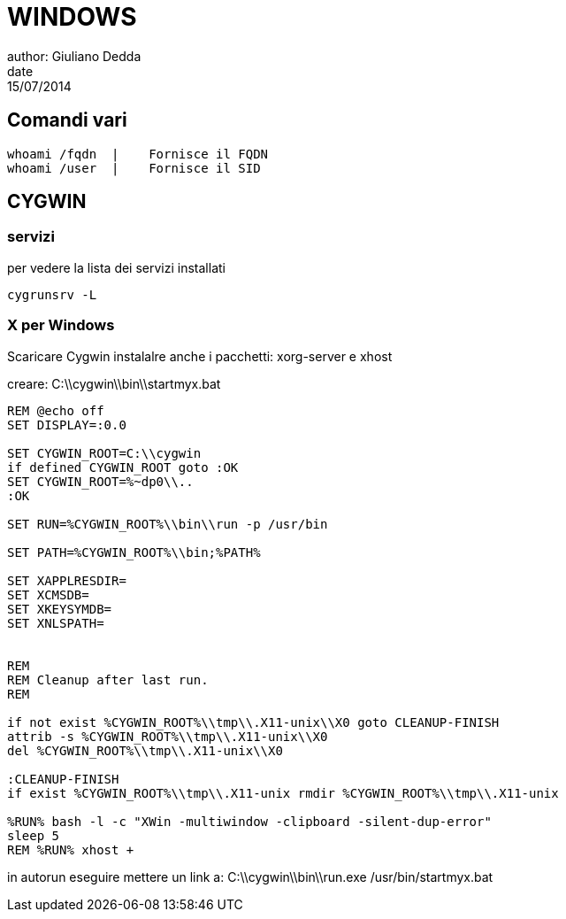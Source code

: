 = WINDOWS
author: Giuliano Dedda 
date: 15/07/2014

== Comandi vari
```
whoami /fqdn  |    Fornisce il FQDN
whoami /user  |    Fornisce il SID
```


== CYGWIN

=== servizi 

per vedere la lista dei servizi installati
  
  cygrunsrv -L

=== X per Windows
Scaricare Cygwin 
instalalre anche i pacchetti: xorg-server e xhost

creare: C:\\cygwin\\bin\\startmyx.bat
```
REM @echo off
SET DISPLAY=:0.0

SET CYGWIN_ROOT=C:\\cygwin
if defined CYGWIN_ROOT goto :OK
SET CYGWIN_ROOT=%~dp0\\..
:OK

SET RUN=%CYGWIN_ROOT%\\bin\\run -p /usr/bin

SET PATH=%CYGWIN_ROOT%\\bin;%PATH%

SET XAPPLRESDIR=
SET XCMSDB=
SET XKEYSYMDB=
SET XNLSPATH=


REM
REM Cleanup after last run.
REM

if not exist %CYGWIN_ROOT%\\tmp\\.X11-unix\\X0 goto CLEANUP-FINISH
attrib -s %CYGWIN_ROOT%\\tmp\\.X11-unix\\X0
del %CYGWIN_ROOT%\\tmp\\.X11-unix\\X0

:CLEANUP-FINISH
if exist %CYGWIN_ROOT%\\tmp\\.X11-unix rmdir %CYGWIN_ROOT%\\tmp\\.X11-unix

%RUN% bash -l -c "XWin -multiwindow -clipboard -silent-dup-error"
sleep 5
REM %RUN% xhost +
```

in autorun eseguire mettere un link a:
C:\\cygwin\\bin\\run.exe /usr/bin/startmyx.bat
